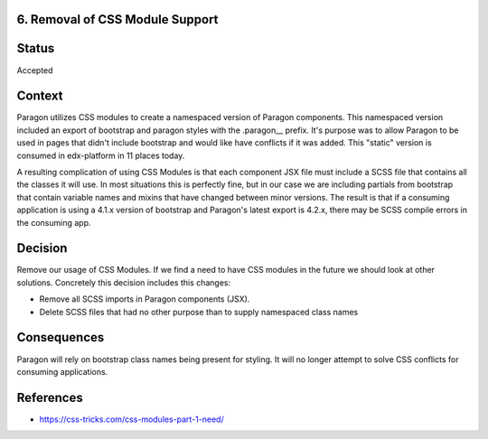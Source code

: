 6. Removal of CSS Module Support
--------------------------------

Status
------

Accepted

Context
-------

Paragon utilizes CSS modules to create a namespaced version of Paragon components. This namespaced version included an export of bootstrap and paragon styles with the .paragon__ prefix. It's purpose was to allow Paragon to be used in pages that didn't include bootstrap and would like have conflicts if it was added. This "static" version is consumed in edx-platform in 11 places today.

A resulting complication of using CSS Modules is that each component JSX file must include a SCSS file that contains all the classes it will use. In most situations this is perfectly fine, but in our case we are including partials from bootstrap that contain variable names and mixins that have changed between minor versions. The result is that if a consuming application is using a 4.1.x version of bootstrap and Paragon's latest export is 4.2.x, there may be SCSS compile errors in the consuming app.

Decision
--------

Remove our usage of CSS Modules. If we find a need to have CSS modules in the future we should look at other solutions. Concretely this decision includes this changes:

* Remove all SCSS imports in Paragon components (JSX).
* Delete SCSS files that had no other purpose than to supply namespaced class names

Consequences
------------

Paragon will rely on bootstrap class names being present for styling. It will no longer attempt to solve CSS conflicts for consuming applications.

References
----------

* https://css-tricks.com/css-modules-part-1-need/
